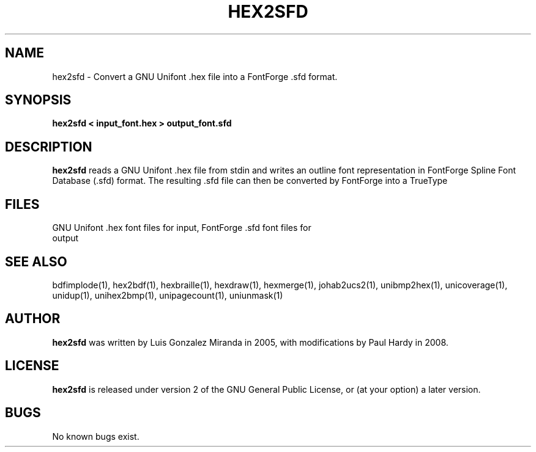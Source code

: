 .TH HEX2SFD 1 "2008 Jul 06"
.SH NAME
hex2sfd \- Convert a GNU Unifont .hex file into a FontForge .sfd format.
.SH SYNOPSIS
.br
.B hex2sfd < input_font.hex > output_font.sfd
.SH DESCRIPTION
.B hex2sfd
reads a GNU Unifont .hex file from stdin and writes an outline font
representation in FontForge Spline Font Database (.sfd) format.  The
resulting .sfd file can then be converted by FontForge into a TrueType
.ttf font.
.PP
.SH FILES
.TP 15
GNU Unifont .hex font files for input, FontForge .sfd font files for output
.SH SEE ALSO
bdfimplode(1), hex2bdf(1), hexbraille(1), hexdraw(1), hexmerge(1),
johab2ucs2(1),
unibmp2hex(1), unicoverage(1), unidup(1), unihex2bmp(1), unipagecount(1),
uniunmask(1)
.SH AUTHOR
.B hex2sfd
was written by Luis Gonzalez Miranda in 2005, with modifications by Paul Hardy
in 2008.
.SH LICENSE
.B hex2sfd
is released under version 2 of the GNU General Public License,
or (at your option) a later version.
.SH BUGS
No known bugs exist.
